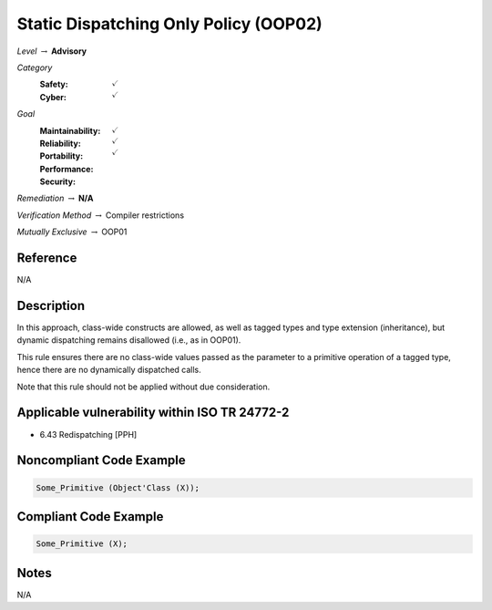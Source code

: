 ----------------------------------------
Static Dispatching Only Policy (OOP02)
----------------------------------------

*Level* :math:`\rightarrow` **Advisory**

*Category*
   :Safety: :math:`\checkmark`
   :Cyber: :math:`\checkmark`

*Goal*
   :Maintainability: :math:`\checkmark`
   :Reliability: :math:`\checkmark`
   :Portability:
   :Performance:
   :Security: :math:`\checkmark`

*Remediation* :math:`\rightarrow` **N/A**

*Verification Method* :math:`\rightarrow` Compiler restrictions

*Mutually Exclusive* :math:`\rightarrow` OOP01

"""""""""""
Reference
"""""""""""

N/A

"""""""""""""
Description
"""""""""""""

In this approach, class-wide constructs are allowed, as well as tagged types and type extension (inheritance), but dynamic dispatching remains disallowed (i.e., as in OOP01).

This rule ensures there are no class-wide values passed as the parameter to a primitive operation of a tagged type, hence there are no dynamically dispatched calls.

Note that this rule should not be applied without due consideration.

""""""""""""""""""""""""""""""""""""""""""""""""
Applicable vulnerability within ISO TR 24772-2
""""""""""""""""""""""""""""""""""""""""""""""""

* 6.43 Redispatching [PPH]

"""""""""""""""""""""""""""
Noncompliant Code Example
"""""""""""""""""""""""""""

.. code:: Ada

   Some_Primitive (Object'Class (X));

""""""""""""""""""""""""
Compliant Code Example
""""""""""""""""""""""""

.. code:: Ada

   Some_Primitive (X);

"""""""
Notes
"""""""

N/A
